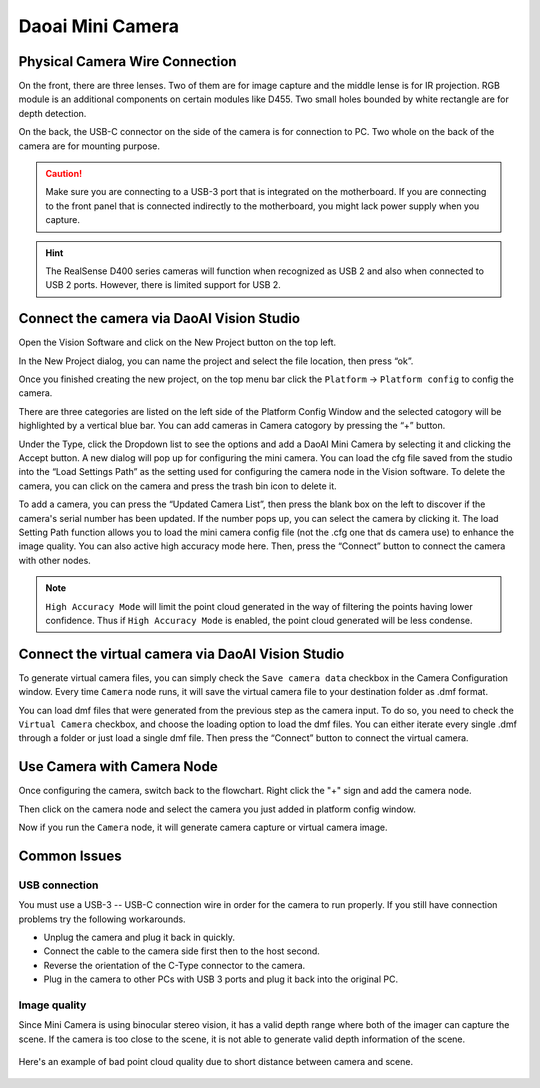 Daoai Mini Camera
=================

Physical Camera Wire Connection
-------------------------------
On the front, there are three lenses. Two of them are for image capture and the middle lense is for IR projection. RGB module is an additional components on certain modules like D455. Two small holes bounded by white rectangle are for depth detection.

.. image:: mini-images/mini-components.png
   :width: 100%

On the back, the USB-C connector on the side of the camera is for connection to PC. Two whole on the back of the camera are for mounting purpose.

.. image:: mini-images/mini-connection.png
   :width: 100%

.. caution:: Make sure you are connecting to a USB-3 port that is integrated on the motherboard. If you are connecting to the front panel that is connected indirectly to the motherboard, you might lack power supply when you capture.

.. hint:: The RealSense D400 series cameras will function when recognized as USB 2 and also when connected to USB 2 ports. However, there is limited support for USB 2.

Connect the camera via DaoAI Vision Studio
------------------------------------------
Open the Vision Software and click on the New Project button on the top left. 

.. image:: camera-image/Picture17.png
   :width: 100%


In the New Project dialog, you can name the project and select the file location, then press “ok”.

.. image:: camera-image/Picture18.png
   :width: 100%

Once you finished creating the new project, on the top menu bar click the ``Platform`` -> ``Platform config`` to config the camera.  

There are three categories are listed on the left side of the Platform Config Window and the selected catogory will be highlighted by a vertical blue bar. You can add cameras in Camera catogory by pressing the “+” button. 

.. image:: camera-image/Picture20.png
   :width: 80%

.. image:: mini-images/mini-add.png
   :width: 100%


Under the Type, click the Dropdown list to see the options and add a DaoAI Mini Camera by selecting it and clicking the Accept button. A new dialog will pop up for configuring the mini camera. You can load the cfg file saved from the studio into the “Load Settings Path” as the setting used for configuring the camera node in the Vision software. To delete the camera, you can click on the camera and press the trash bin icon to delete it. 

.. image:: camera-image/Picture22.png
   :width: 80%

To add a camera, you can press the “Updated Camera List”, then press the blank box on the left to discover if the camera's serial number has been updated. If the number pops up, you can select the camera by clicking it. The load Setting Path function allows you to load the mini camera config file (not the .cfg one that ds camera use) to enhance the image quality. You can also active high accuracy mode here. Then, press the “Connect” button to connect the camera with other nodes. 

.. note:: ``High Accuracy Mode`` will limit the point cloud generated in the way of filtering the points having lower confidence. Thus if ``High Accuracy Mode`` is enabled, the point cloud generated will be less condense.

.. image:: mini-images/mini-update.png
   :width: 80%

Connect the virtual camera via DaoAI Vision Studio
--------------------------------------------------
To generate virtual camera files, you can simply check the ``Save camera data`` checkbox in the Camera Configuration window. Every time ``Camera`` node runs, it will save the virtual camera file to your destination folder as .dmf format.

.. image::  mini-images/mini-save.png
   :width: 100%

You can load dmf files that were generated from the previous step as the camera input. To do so, you need to check the ``Virtual Camera`` checkbox, and choose the loading option to load the dmf files. You can either iterate every single .dmf through a folder or just load a single dmf file. Then press the “Connect” button to connect the virtual camera.  

.. image:: mini-images/mini-virtual.png
   :width: 100%

Use Camera with Camera Node
---------------------------

Once configuring the camera, switch back to the flowchart. Right click the "+" sign and add the camera node. 

.. image:: camera-image/Picture29.png
   :width: 60%

.. image:: camera-image/Picture30.png
   :width: 80%

Then click on the camera node and select the camera you just added in platform config window.

.. image:: camera-image/Picture31.png
   :width: 80%

Now if you run the ``Camera`` node, it will generate camera capture or virtual camera image.

Common Issues
-------------

USB connection
~~~~~~~~~~~~~~

You must use a USB-3 -- USB-C connection wire in order for the camera to run properly. If you still have connection problems try the following workarounds.
  
* Unplug the camera and plug it back in quickly.
* Connect the cable to the camera side first then to the host second.
* Reverse the orientation of the C-Type connector to the camera.
* Plug in the camera to other PCs with USB 3 ports and plug it back into the original PC.

Image quality
~~~~~~~~~~~~~

Since Mini Camera is using binocular stereo vision, it has a valid depth range where both of the imager can capture the scene. If the camera is too close to the scene, it is not able to generate valid depth information of the scene.
  
   .. image:: mini-images/mini-invalid-depth-band.png
      :width: 100%

Here's an example of bad point cloud quality due to short distance between camera and scene.

   .. image:: mini-images/mini-invalid-depth-example.png
      :width: 100%
